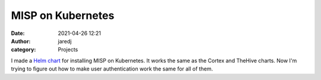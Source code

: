 MISP on Kubernetes
##################
:date: 2021-04-26 12:21
:author: jaredj
:category: Projects

I made a `Helm chart <https://github.com/jaredjennings/helm-misp>`_
for installing MISP on Kubernetes. It works the same as the Cortex and
TheHive charts. Now I'm trying to figure out how to make user
authentication work the same for all of them.

